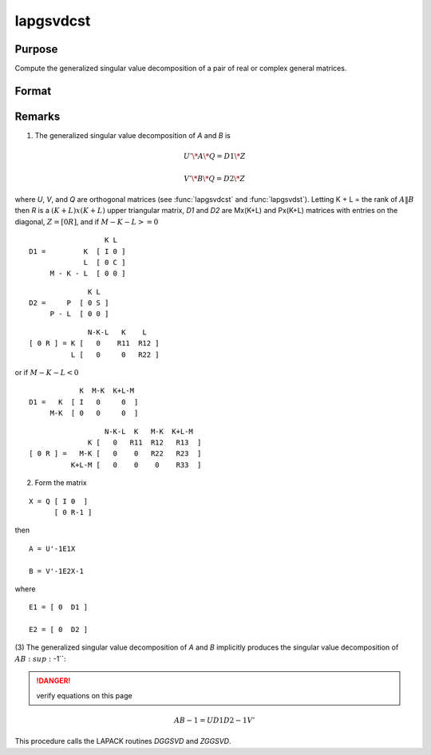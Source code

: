 
lapgsvdcst
==============================================

Purpose
----------------

Compute the generalized singular value decomposition of a pair of real or complex general matrices.

Format
----------------
.. function:: lapgsvdcst(A, B)

    :param A: data
    :type A: MxN matrix

    :param B: data
    :type B: PxN matrix

    :returns: C (*Lx1 vector*), singular values for *A*.

    :returns: S (*Lx1 vector*), singular values for *B*.

    :returns: R (*(K+L)x(K+L) upper triangular matrix*)

    :returns: U (*MxM matrix*), orthogonal transformation matrix.

    :returns: V (*PxP matrix*), orthogonal transformation matrix.

    :returns: Q (*NxN matrix*), orthogonal transformation matrix.



Remarks
-------

(1) The generalized singular value decomposition of *A* and *B* is

.. math::

    U'\*A\*Q = D1\*Z

.. math::

    V'\*B\*Q = D2\*Z

where *U*, *V*, and *Q* are orthogonal matrices (see :func:`lapgsvdcst` and
:func:`lapgsvdst`). Letting K + L = the rank of :math:`A\|B` then *R* is a :math:`(K+L)x(K+L)` upper 
triangular matrix, *D1* and *D2* are Mx(K+L) and Px(K+L) matrices with entries on the diagonal, :math:`Z = [0 R]`, and if :math:`M-K-L >= 0`

::

                     K L
   D1 =         K  [ I 0 ]
                L  [ 0 C ]
        M - K - L  [ 0 0 ]

::

                 K L
   D2 =     P  [ 0 S ]
        P - L  [ 0 0 ]

::

                 N-K-L   K    L
   [ 0 R ] = K [   0    R11  R12 ]
             L [   0     0   R22 ]

or if :math:`M-K-L < 0`

::

               K  M-K  K+L-M
   D1 =   K  [ I   0     0  ]
        M-K  [ 0   0     0  ]

::

                     N-K-L  K   M-K  K+L-M
                 K [   0   R11  R12   R13  ]   
   [ 0 R ] =   M-K [   0    0   R22   R23  ]
             K+L-M [   0    0    0    R33  ]

(2) Form the matrix

::

   X = Q [ I 0  ]
         [ 0 R-1 ]

then

::

   A = U'-1E1X

   B = V'-1E2X-1

where

::

   E1 = [ 0  D1 ]

   E2 = [ 0  D2 ]

(3) The generalized singular value decomposition of *A* and *B* implicitly
produces the singular value decomposition of :math:`AB\ :sup:`-1``:

.. DANGER:: verify equations on this page

.. math::

   AB-1 = UD1D2-1V'

This procedure calls the LAPACK routines *DGGSVD* and *ZGGSVD*.

.. seealso:: Functions :func:`lapgsvds`, :func:`lapgsvdst`

